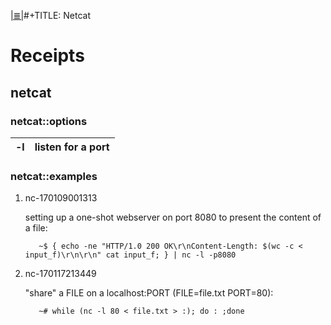 # File           : cix-netcat.org
# Created        : <2016-11-04 Fri 22:44:54 GMT>
# Modified  : <2017-1-20 Fri 21:28:50 GMT> sharlatan
# Author         : sharlatan
# Maintainer(s   :
# Sinopsis :

#+OPTIONS: num:nil

[[file:../cix-main.org][|≣|]]#+TITLE: Netcat

* Receipts
** netcat
*** netcat::options
|----+-------------------|
| -l | listen for a port |
|----+-------------------|

*** netcat::examples
**** nc-170109001313
setting up a one-shot webserver on port 8080 to present the content of a file:
:    ~$ { echo -ne "HTTP/1.0 200 OK\r\nContent-Length: $(wc -c < input_f)\r\n\r\n" cat input_f; } | nc -l -p8080

**** nc-170117213449
"share" a FILE on a localhost:PORT (FILE=file.txt PORT=80):
:    ~# while (nc -l 80 < file.txt > :); do : ;done
